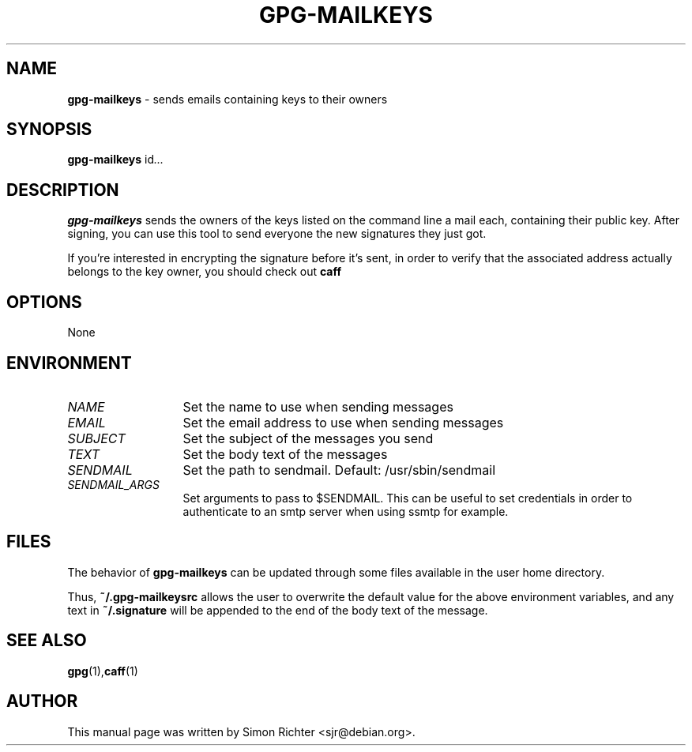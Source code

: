 .\"
.TH GPG-MAILKEYS 1 "Nov 23, 2010"
.SH NAME
.B gpg\-mailkeys
\- sends emails containing keys to their owners
.SH SYNOPSIS
.B gpg-mailkeys
.RI id ...
.SH DESCRIPTION
.B gpg-mailkeys
sends the owners of the keys listed on the command line a mail each,
containing their public key. After signing, you can use this tool to send
everyone the new signatures they just got.

If you're interested in encrypting the signature before it's sent, in order
to verify that the associated address actually belongs to the key owner,
you should check out
.B caff
.SH OPTIONS
None
.SH ENVIRONMENT
.TP 13
.I NAME
Set the name to use when sending messages
.TP 13
.I EMAIL
Set the email address to use when sending messages
.TP 13
.I SUBJECT
Set the subject of the messages you send
.TP 13
.I TEXT
Set the body text of the messages
.TP 13
.I SENDMAIL
Set the path to sendmail. Default: /usr/sbin/sendmail
.TP 13
.I SENDMAIL_ARGS
Set arguments to pass to $SENDMAIL. This can be useful to set
credentials in order to authenticate to an smtp server when using ssmtp
for example.

.SH FILES
The behavior of
.B gpg-mailkeys
can be updated through some files available in the user home directory.

Thus,
.B ~/.gpg-mailkeysrc
allows the user to overwrite the default value for the above environment
variables, and any text in
.B ~/.signature
will be appended to the end of the body text of the message.

.SH SEE ALSO
.BR gpg (1), caff (1)
.SH AUTHOR
This manual page was written by Simon Richter <sjr@debian.org>.
